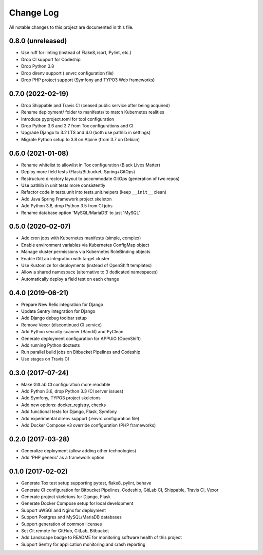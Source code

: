 Change Log
==========

All notable changes to this project are documented in this file.

0.8.0 (unreleased)
------------------

- Use ruff for linting (instead of Flake8, isort, Pylint, etc.)
- Drop CI support for Codeship
- Drop Python 3.8
- Drop direnv support (.envrc configuration file)
- Drop PHP project support (Symfony and TYPO3 Web frameworks)

0.7.0 (2022-02-19)
------------------

- Drop Shippable and Travis CI (ceased public service after being acquired)
- Rename deployment/ folder to manifests/ to match Kubernetes realities
- Introduce pyproject.toml for tool configuration
- Drop Python 3.6 and 3.7 from Tox configurations and CI
- Upgrade Django to 3.2 LTS and 4.0 (both use pathlib in settings)
- Migrate Python setup to 3.8 on Alpine (from 3.7 on Debian)

0.6.0 (2021-01-08)
------------------

- Rename whitelist to allowlist in Tox configuration (Black Lives Matter)
- Deploy more field tests (Flask/Bitbucket, Spring+GitOps)
- Restructure directory layout to accommodate GitOps (generation of two repos)
- Use pathlib in unit tests more consistently
- Refactor code in tests.unit into tests.unit.helpers (keep ``__init__`` clean)
- Add Java Spring Framework project skeleton
- Add Python 3.8, drop Python 3.5 from CI jobs
- Rename database option 'MySQL/MariaDB' to just 'MySQL'

0.5.0 (2020-02-07)
------------------

- Add cron jobs with Kubernetes manifests (simple, complex)
- Enable environment variables via Kubernetes ConfigMap object
- Manage cluster permissions via Kubernetes RoleBinding objects
- Enable GitLab integration with target cluster
- Use Kustomize for deployments (instead of OpenShift templates)
- Allow a shared namespace (alternative to 3 dedicated namespaces)
- Automatically deploy a field test on each change

0.4.0 (2019-06-21)
------------------

- Prepare New Relic integration for Django
- Update Sentry integration for Django
- Add Django debug toolbar setup
- Remove Vexor (discontinued CI service)
- Add Python security scanner (Bandit) and PyClean
- Generate deployment configuration for APPUiO (OpenShift)
- Add running Python doctests
- Run parallel build jobs on Bitbucket Pipelines and Codeship
- Use stages on Travis CI

0.3.0 (2017-07-24)
------------------

- Make GitLab CI configuration more readable
- Add Python 3.6, drop Python 3.3 (CI server issues)
- Add Symfony, TYPO3 project skeletons
- Add new options: docker_registry, checks
- Add functional tests for Django, Flask, Symfony
- Add experimental direnv support (.envrc configuration file)
- Add Docker Compose v3 override configuration (PHP frameworks)

0.2.0 (2017-03-28)
------------------

- Generalize deployment (allow adding other technologies)
- Add 'PHP generic' as a framework option

0.1.0 (2017-02-02)
------------------

- Generate Tox test setup supporting pytest, flake8, pylint, behave
- Generate CI configuration for Bitbucket Pipelines, Codeship, GitLab CI,
  Shippable, Travis CI, Vexor
- Generate project skeletons for Django, Flask
- Generate Docker Compose setup for local development
- Support uWSGI and Nginx for deployment
- Support Postgres and MySQL/MariaDB databases
- Support generation of common licenses
- Set Git remote for GitHub, GitLab, Bitbucket
- Add Landscape badge to README for monitoring software health of this project
- Support Sentry for application monitoring and crash reporting
